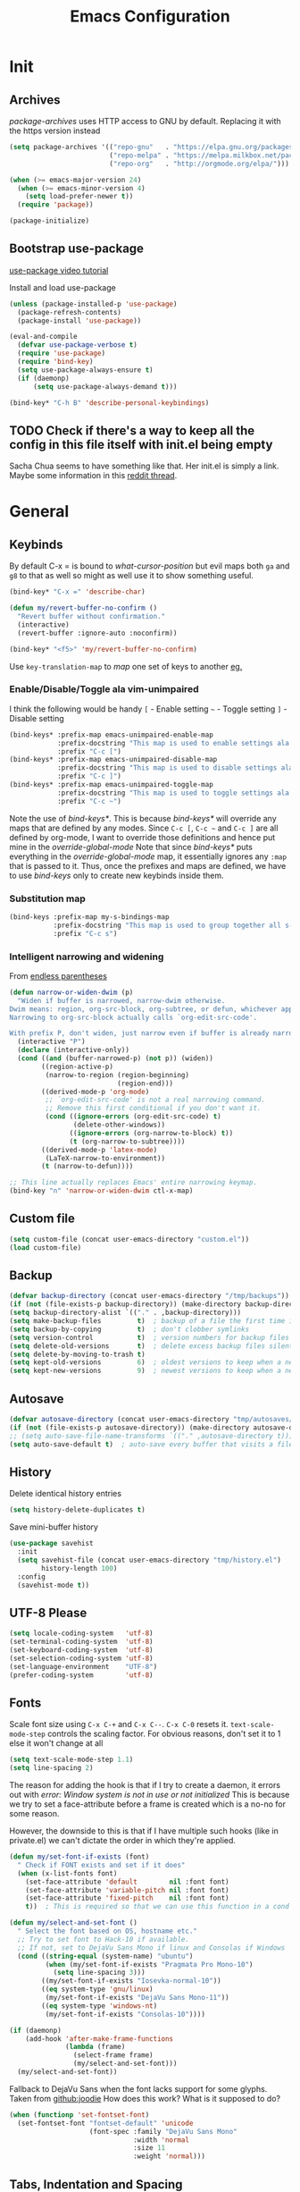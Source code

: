 #+TITLE: Emacs Configuration
#+PROPERTY: header-args :results output silent

* Init
:PROPERTIES:
:header-args: :tangle yes
:END:
** Archives
/package-archives/ uses HTTP access to GNU by default. Replacing it with the https version instead
#+BEGIN_SRC emacs-lisp
  (setq package-archives '(("repo-gnu"   . "https://elpa.gnu.org/packages/")
                           ("repo-melpa" . "https://melpa.milkbox.net/packages/")
                           ("repo-org"   . "http://orgmode.org/elpa/")))

  (when (>= emacs-major-version 24)
    (when (>= emacs-minor-version 4)
      (setq load-prefer-newer t))
    (require 'package))

  (package-initialize)
#+END_SRC

** Bootstrap use-package
[[https://www.youtube.com/watch?v%3D2TSKxxYEbII][use-package video tutorial]]

Install and load use-package
#+BEGIN_SRC emacs-lisp
  (unless (package-installed-p 'use-package)
    (package-refresh-contents)
    (package-install 'use-package))

  (eval-and-compile
    (defvar use-package-verbose t)
    (require 'use-package)
    (require 'bind-key)
    (setq use-package-always-ensure t)
    (if (daemonp)
        (setq use-package-always-demand t)))

  (bind-key* "C-h B" 'describe-personal-keybindings)
#+END_SRC

** TODO Check if there's a way to keep all the config in this file itself with init.el being empty
Sacha Chua seems to have something like that. Her init.el is simply a link.
Maybe some information in this [[https://www.reddit.com/r/emacs/comments/4uo9r0/shaving_time_on_emacs_startup_from_org_literate/][reddit thread]].

* General
:PROPERTIES:
:header-args: :tangle yes
:END:
** Keybinds
By default C-x = is bound to /what-cursor-position/ but evil maps both =ga= and =g8= to that as well so might as well use it to show something useful.
#+BEGIN_SRC emacs-lisp
  (bind-key* "C-x =" 'describe-char)
#+end_src

#+begin_src emacs-lisp
  (defun my/revert-buffer-no-confirm ()
    "Revert buffer without confirmation."
    (interactive)
    (revert-buffer :ignore-auto :noconfirm))

  (bind-key* "<f5>" 'my/revert-buffer-no-confirm)
#+END_SRC

Use ~key-translation-map~ to /map/ one set of keys to another [[id:f42c3dc8-c2f6-4f22-9f47-0c578479ef67][eg.]]

*** Enable/Disable/Toggle ala vim-unimpaired
I think the following would be handy
  =[= - Enable setting
  =~= - Toggle setting
  =]= - Disable setting

#+BEGIN_SRC emacs-lisp
  (bind-keys* :prefix-map emacs-unimpaired-enable-map
              :prefix-docstring "This map is used to enable settings ala vim-unimpaired"
              :prefix "C-c [")
  (bind-keys* :prefix-map emacs-unimpaired-disable-map
              :prefix-docstring "This map is used to disable settings ala vim-unimpaired"
              :prefix "C-c ]")
  (bind-keys* :prefix-map emacs-unimpaired-toggle-map
              :prefix-docstring "This map is used to toggle settings ala vim-unimpaired"
              :prefix "C-c ~")
#+END_SRC
Note the use of /bind-keys*/. This is because /bind-keys*/ will override any maps that are defined by any modes.
Since =C-c [=, =C-c ~= and  =C-c ]= are all defined by org-mode, I want to override those definitions and hence put mine in the /override-global-mode/
Note that since /bind-keys*/ puts everything in the /override-global-mode/ map, it essentially ignores any =:map= that is passed to it.
Thus, once the prefixes and maps are defined, we have to use /bind-keys/ only to create new keybinds inside them.

*** Substitution map
#+BEGIN_SRC emacs-lisp
  (bind-keys :prefix-map my-s-bindings-map
             :prefix-docstring "This map is used to group together all s-mnemonic bindings such as substitution, sizing etc."
             :prefix "C-c s")
#+END_SRC

*** Intelligent narrowing and widening
From [[http://endlessparentheses.com/emacs-narrow-or-widen-dwim.html][endless parentheses]]

#+BEGIN_SRC emacs-lisp
  (defun narrow-or-widen-dwim (p)
    "Widen if buffer is narrowed, narrow-dwim otherwise.
  Dwim means: region, org-src-block, org-subtree, or defun, whichever applies first.
  Narrowing to org-src-block actually calls `org-edit-src-code'.

  With prefix P, don't widen, just narrow even if buffer is already narrowed."
    (interactive "P")
    (declare (interactive-only))
    (cond ((and (buffer-narrowed-p) (not p)) (widen))
          ((region-active-p)
           (narrow-to-region (region-beginning)
                             (region-end)))
          ((derived-mode-p 'org-mode)
           ;; `org-edit-src-code' is not a real narrowing command.
           ;; Remove this first conditional if you don't want it.
           (cond ((ignore-errors (org-edit-src-code) t)
                  (delete-other-windows))
                 ((ignore-errors (org-narrow-to-block) t))
                 (t (org-narrow-to-subtree))))
          ((derived-mode-p 'latex-mode)
           (LaTeX-narrow-to-environment))
          (t (narrow-to-defun))))

  ;; This line actually replaces Emacs' entire narrowing keymap.
  (bind-key "n" 'narrow-or-widen-dwim ctl-x-map)
#+END_SRC

** Custom file
#+BEGIN_SRC emacs-lisp
  (setq custom-file (concat user-emacs-directory "custom.el"))
  (load custom-file)
#+END_SRC

** Backup
#+BEGIN_SRC emacs-lisp
  (defvar backup-directory (concat user-emacs-directory "/tmp/backups"))
  (if (not (file-exists-p backup-directory)) (make-directory backup-directory t))
  (setq backup-directory-alist `(("." . ,backup-directory)))
  (setq make-backup-files         t)  ; backup of a file the first time it is saved.
  (setq backup-by-copying         t)  ; don't clobber symlinks
  (setq version-control           t)  ; version numbers for backup files
  (setq delete-old-versions       t)  ; delete excess backup files silently
  (setq delete-by-moving-to-trash t)
  (setq kept-old-versions         6)  ; oldest versions to keep when a new numbered backup is made (default: 2)
  (setq kept-new-versions         9)  ; newest versions to keep when a new numbered backup is made (default: 2)
#+END_SRC

** Autosave
#+BEGIN_SRC emacs-lisp
  (defvar autosave-directory (concat user-emacs-directory "tmp/autosaves/"))
  (if (not (file-exists-p autosave-directory)) (make-directory autosave-directory t))
  ;; (setq auto-save-file-name-transforms `(("." ,autosave-directory t)))
  (setq auto-save-default t)  ; auto-save every buffer that visits a file
#+END_SRC

** History
Delete identical history entries
#+BEGIN_SRC emacs-lisp
(setq history-delete-duplicates t)
#+END_SRC

Save mini-buffer history
#+BEGIN_SRC emacs-lisp
  (use-package savehist
    :init
    (setq savehist-file (concat user-emacs-directory "tmp/history.el")
          history-length 100)
    :config
    (savehist-mode t))
#+END_SRC

** UTF-8 Please
#+BEGIN_SRC emacs-lisp
  (setq locale-coding-system   'utf-8)
  (set-terminal-coding-system  'utf-8)
  (set-keyboard-coding-system  'utf-8)
  (set-selection-coding-system 'utf-8)
  (set-language-environment    "UTF-8")
  (prefer-coding-system        'utf-8)
#+END_SRC

** Fonts
:PROPERTIES:
:ID:       bd542328-7d1d-4806-936d-a50673beada6
:END:
Scale font size using =C-x C-+= and =C-x C--=. =C-x C-0= resets it.
=text-scale-mode-step= controls the scaling factor. For obvious reasons, don't set it to 1 else it won't change at all
#+BEGIN_SRC emacs-lisp
  (setq text-scale-mode-step 1.1)
  (setq line-spacing 2)
#+END_SRC

The reason for adding the hook is that if I try to create a daemon, it errors out with
    /error: Window system is not in use or not initialized/
This is because we try to set a face-attribute before a frame is created which is a no-no for some reason.

However, the downside to this is that if I have multiple such hooks (like in private.el) we can't dictate the order in which they're applied.
#+BEGIN_SRC emacs-lisp
  (defun my/set-font-if-exists (font)
    " Check if FONT exists and set if it does"
    (when (x-list-fonts font)
      (set-face-attribute 'default        nil :font font)
      (set-face-attribute 'variable-pitch nil :font font)
      (set-face-attribute 'fixed-pitch    nil :font font)
      t))  ; This is required so that we can use this function in a cond block below

  (defun my/select-and-set-font ()
    " Select the font based on OS, hostname etc."
    ;; Try to set font to Hack-10 if available.
    ;; If not, set to DejaVu Sans Mono if linux and Consolas if Windows
    (cond ((string-equal (system-name) "ubuntu")
           (when (my/set-font-if-exists "Pragmata Pro Mono-10")
             (setq line-spacing 3)))
          ((my/set-font-if-exists "Iosevka-normal-10"))
          ((eq system-type 'gnu/linux)
           (my/set-font-if-exists "DejaVu Sans Mono-11"))
          ((eq system-type 'windows-nt)
           (my/set-font-if-exists "Consolas-10"))))

  (if (daemonp)
      (add-hook 'after-make-frame-functions
                (lambda (frame)
                  (select-frame frame)
                  (my/select-and-set-font)))
    (my/select-and-set-font))
#+END_SRC

Fallback to DejaVu Sans when the font lacks support for some glyphs. Taken from [[https://github.com/joodie/emacs-literal-config/blob/c66e30ce961b140dd3e84116f4d45cbc19d0d944/emacs.org#font][github:joodie]]
How does this work? What is it supposed to do?
#+BEGIN_SRC emacs-lisp :tangle no
  (when (functionp 'set-fontset-font)
    (set-fontset-font "fontset-default" 'unicode
                      (font-spec :family "DejaVu Sans Mono"
                                 :width 'normal
                                 :size 11
                                 :weight 'normal)))
#+END_SRC

** Tabs, Indentation and Spacing
:PROPERTIES:
:ID:       8d72d9c2-5b52-454f-892a-107b009563fa
:END:
Use only spaces and no tabs
#+BEGIN_SRC emacs-lisp
  (setq-default indent-tabs-mode nil)
  (setq-default tab-width 2)
  (setq-default show-trailing-whitespace t)

  (setq-default sh-basic-offset 2)
  ;; (bind-key "RET" 'newline-and-indent)
#+end_src
Since these are buffer-local variables, I have to use =setq-default=

*** Enable/Disable/Toggle Trailing whitespace
#+BEGIN_SRC emacs-lisp
  (defun my/toggle-trailing-whitespace ()
    "Toggle trailing whitespace"
    (interactive)  ; Allows to be called as a command via M-x
    (setq-default show-trailing-whitespace (not show-trailing-whitespace)))

  (bind-keys :map emacs-unimpaired-enable-map
             ("SPC" . (lambda () (interactive)(setq-default show-trailing-whitespace t)))
             :map emacs-unimpaired-disable-map
             ("SPC" . (lambda () (interactive)(setq-default show-trailing-whitespace nil)))
             :map emacs-unimpaired-toggle-map
             ("SPC" . my/toggle-trailing-whitespace))
#+END_SRC

*** Delete trailing whitespace
From [[https://www.emacswiki.org/emacs/DeletingWhitespace#toc3][emacswiki:]]
#+BEGIN_SRC emacs-lisp
  (add-hook 'before-save-hook 'delete-trailing-whitespace)
#+END_SRC

Use =C-c s SPC= to delete trailing whitespace manually
#+BEGIN_SRC emacs-lisp
  (bind-keys :map my-s-bindings-map
             ("SPC" . delete-trailing-whitespace))
#+END_SRC

*** Toggle wrap
#+BEGIN_SRC emacs-lisp
  (bind-key "w" 'toggle-truncate-lines emacs-unimpaired-toggle-map)
#+END_SRC

** Highlight current line
#+BEGIN_SRC emacs-lisp
  ;; (global-hl-line-mode 1)
  (bind-key "c" 'global-hl-line-mode emacs-unimpaired-toggle-map)
#+END_SRC

*** TODO FIXME
#+BEGIN_SRC emacs-lisp
  (bind-key "c" (global-hl-line-mode 1)  emacs-unimpaired-enable-map)
  (bind-key "c" (global-hl-line-mode -1) emacs-unimpaired-disable-map)
#+END_SRC

** Simpler y/n answers
#+BEGIN_SRC emacs-lisp
  (fset 'yes-or-no-p 'y-or-n-p)
#+END_SRC

** Matching Parens
#+BEGIN_SRC emacs-lisp
  (show-paren-mode 1)
  (setq show-paren-delay 0)
  ;; (setq show-paren-style 'expression)
#+END_SRC

** Misc
#+BEGIN_SRC emacs-lisp
  ;; Count 1 space after a period as the end of a sentence, instead of 2
  (setq sentence-end-double-space nil)

  ;; Enable editing by visual lines
  (global-visual-line-mode t)

  ;; Let emacs react faster to keystrokes
  (setq echo-keystrokes 0.1)
  (setq idle-update-delay 0.35)

  ;; Jump to the help window when it's opened.
  ;; Press q to close it and restore the view to the previous buffer
  (setq help-window-select t)

  ;; Confirm before quitting - sometimes I fat-finger and press both C-x C-c instead of just C-c
  (setq confirm-kill-emacs 'y-or-n-p)
#+END_SRC

** Winner mode
Undo and Redo changes in window configuration. Use =C-c right= and =C-c left= to switch between different layouts.
This is useful when I close a window by mistake to undo it and restore the window layout.
#+BEGIN_SRC emacs-lisp
  (winner-mode 1)
#+END_SRC

** Theme Directories
#+BEGIN_SRC emacs-lisp
  (add-to-list 'custom-theme-load-path (concat user-emacs-directory "/themes"))
  (add-to-list 'load-path (concat user-emacs-directory "/themes"))
#+END_SRC

** Emacs server
- Always start the emacs-server, except when run in daemon mode
- Already Disable prompt asking you if you want to kill a buffer with a live process attached to it.
  http://stackoverflow.com/questions/268088/how-to-remove-the-prompt-for-killing-emacsclient-buffers

#+BEGIN_SRC emacs-lisp
  (use-package server
    :disabled
    :config
    (unless (or (daemonp) (server-running-p))
      (server-mode 1))
    (add-hook 'server-switch-hook 'raise-frame))
#+END_SRC

Alias for emacsclient:
This will launch emacsclient if a server is already running and launch emacs if not
#+BEGIN_EXAMPLE
  alias e='emacsclient --alternate-editor="emacs" --create-frame --quiet'
#+END_EXAMPLE

** Mouse
Mouse-wheel acts on the hovered window rather than the one where the typing focus is
#+BEGIN_SRC emacs-lisp
  (setq mouse-wheel-follow-mouse t)
#+END_SRC

** TODO Scratch
Mode-specific scratch buffers?

** Diff
From [[http://pragmaticemacs.com/emacs/visualise-and-copy-differences-between-files/][Pragmatic Emacs]]
#+BEGIN_SRC emacs-lisp
  (use-package ediff
    :config

    ;; Don't start another frame
    (setq ediff-window-setup-function 'ediff-setup-windows-plain)

    ;; Put windows side by side
    (setq ediff-split-window-function (quote split-window-horizontally))

    ;; Revert windows on exit - needs winner mode
    (add-hook 'ediff-after-quit-hook-internal 'winner-undo))
#+END_SRC

* Visual
:PROPERTIES:
:header-args: :tangle yes
:END:
#+BEGIN_SRC emacs-lisp
  ;; Disable anoying beep
  (setq ring-bell-function 'ignore)

  ;; Improve rendering performance
  (setq redisplay-dont-pause t)

  ;; Display a special glyph in the fringe of each empty line at the end of the buffer
  (setq indicate-empty-lines t)
#+END_SRC

** TODO Frame related
:LOGBOOK:
- State "TODO"       from              [2017-03-28 Tue 23:02]
:END:
Specify /width/ and /height/ /pixel-wise/ in /default-frame-alist/
#+BEGIN_SRC emacs-lisp
  ;; Set frame size pixelwise instead of characterwise
  (setq frame-resize-pixelwise t)

  ;; Set size of default frame
  (setq default-frame-alist
        '((top    . 0)
          (left   . 0)
          (width  . 237)
          (height . 65)))
#+END_SRC

Set frame size programatically
#+BEGIN_SRC emacs-lisp
  (bind-keys :map my-s-bindings-map
             ("l" . (lambda () "Set emacs frame size to fit the left desktop monitor"
                      (interactive)
                      (set-frame-position (selected-frame) 0    0)
                      (set-frame-size     (selected-frame) 1901 1122 t)))
             ("r" . (lambda () "Set emacs frame size to fit the right desktop monitor"
                      (interactive)
                      (set-frame-position (selected-frame) 1919 0)
                      (set-frame-size     (selected-frame) 1902 1122 t))))
#+END_SRC

Start maximized
#+BEGIN_SRC emacs-lisp :tangle no
  ;; Open in fullscreen
  (defun my/switch-fullscreen nil
    "Switch to fullscreen. Works in OSX."
    (interactive)
    (let* ((modes '(nil fullboth fullwidth fullheight))
           (cm (cdr (assoc 'fullscreen (frame-parameters))))
           (next (cadr (member cm modes))))
      (modify-frame-parameters
       (selected-frame)
       (list (cons 'fullscreen next)))))
  (my/switch-fullscreen)

  ;; Start maximized
  (custom-set-variables '(initial-frame-alist (quote ((fullscreen . maximized)))))
#+END_SRC

Transparency
#+BEGIN_SRC emacs-lisp :tangle no
  (set-frame-parameter (selected-frame) 'alpha '(85 85))
  (add-to-list 'default-frame-alist '(alpha 85 85))
#+END_SRC

Avoid Emacs hanging for a while after changing default font:
#+BEGIN_SRC emacs-lisp :tangle no
  (modify-frame-parameters nil '((wait-for-wm . nil)))
#+END_SRC

** Clean-up
#+BEGIN_SRC emacs-lisp
  (setq inhibit-startup-message t)
  (setq initial-scratch-message "")

  (menu-bar-mode -1)
  ;; (tooltip-mode -1)
  (tool-bar-mode -1)
  (scroll-bar-mode -1)
#+END_SRC

We can also put something like this into =~/.Xresources= to enable/disable certain things as soon as Emacs starts
#+BEGIN_EXAMPLE
  Emacs.verticalScrollBars: off
  Emacs.toolBar: off
#+END_EXAMPLE

** Mode line
#+BEGIN_SRC emacs-lisp
  ;; Show column number in bottom bar
  (setq column-number-mode t)
#+END_SRC

* Packages
:PROPERTIES:
:header-args: :tangle yes
:END:
** diminish
Placing at top since it'll be used by most of the other packages
#+BEGIN_SRC emacs-lisp
  (use-package diminish
    :config
    (diminish 'visual-line-mode))
#+END_SRC

** aggressive-indent
#+BEGIN_SRC emacs-lisp
  (use-package aggressive-indent
    :config
    (global-aggressive-indent-mode t))
#+END_SRC

** evil
evil can be toggled using =C-z=

#+BEGIN_SRC emacs-lisp
  (use-package evil
    ;; :disabled
    :init
    ;; (setq evil-want-C-u-scroll t)
    (setq evil-want-C-w-in-emacs-state t)
    (setq evil-want-Y-yank-to-eol t)

    (evil-mode t)
#+END_SRC

*** :config
#+BEGIN_SRC emacs-lisp
  :config
#+END_SRC

**** evil-commentary
#+BEGIN_SRC emacs-lisp
  (use-package evil-commentary
    :diminish evil-commentary-mode
    :config (evil-commentary-mode))
#+END_SRC

**** evil-surround
#+BEGIN_SRC emacs-lisp
  (use-package evil-surround
    :config (global-evil-surround-mode))
#+END_SRC

**** evil-visualstar
#+BEGIN_SRC emacs-lisp
  (use-package evil-visualstar
    :config (global-evil-visualstar-mode))
#+END_SRC

**** evil-exchange
#+BEGIN_SRC emacs-lisp
  (use-package evil-exchange
    :config (evil-exchange-cx-install))
#+END_SRC

**** evil-matchit
#+BEGIN_SRC emacs-lisp
  (use-package evil-matchit)
#+END_SRC

**** Keybinds
:PROPERTIES:
:ID:       f42c3dc8-c2f6-4f22-9f47-0c578479ef67
:END:
Make /Escape/ quit everything. From [[http://stackoverflow.com/a/10166400/734153][StackOverflow]].
#+BEGIN_SRC emacs-lisp :tangle no
  (defun my/minibuffer-keyboard-quit ()
    "Abort recursive edit.
          In Delete Selection mode, if the mark is active, just deactivate it;
          then it takes a second ESC to abort the minibuffer."
    (interactive)
    (if (and delete-selection-mode transient-mark-mode mark-active)
        (setq deactivate-mark  t)
      (when (get-buffer "*Completions*") (delete-windows-on "*Completions*"))
      (abort-recursive-edit)))

  (bind-key [escape] 'keyboard-quit               evil-normal-state-map          )
  (bind-key [escape] 'keyboard-quit               evil-visual-state-map          )
  (bind-key [escape] 'my/minibuffer-keyboard-quit minibuffer-local-map           )
  (bind-key [escape] 'my/minibuffer-keyboard-quit minibuffer-local-ns-map        )
  (bind-key [escape] 'my/minibuffer-keyboard-quit minibuffer-local-completion-map)
  (bind-key [escape] 'my/minibuffer-keyboard-quit minibuffer-local-must-match-map)
  (bind-key [escape] 'my/minibuffer-keyboard-quit minibuffer-local-isearch-map   )
#+END_SRC

From /u/xah on reddit
#+BEGIN_SRC emacs-lisp
  (define-key key-translation-map (kbd "ESC")     (kbd "C-g"))
  (define-key key-translation-map (kbd "C-w C-h") (kbd "C-w h"))
  (define-key key-translation-map (kbd "C-w C-j") (kbd "C-w j"))
  (define-key key-translation-map (kbd "C-w C-k") (kbd "C-w k"))
  (define-key key-translation-map (kbd "C-w C-l") (kbd "C-w l"))
#+END_SRC

#+BEGIN_SRC emacs-lisp
  ;; (bind-key "g a" 'describe-char evil-normal-state-map)
  (bind-key "U" 'redo evil-normal-state-map)
  (bind-key "] SPC" '(lambda () (interactive)(end-of-line)(newline))           evil-normal-state-map)
  (bind-key "[ SPC" '(lambda () (interactive)(beginning-of-line)(open-line 1)) evil-normal-state-map)
#+END_SRC

*** END
#+BEGIN_SRC emacs-lisp
  )
#+END_SRC

** flycheck
#+BEGIN_SRC emacs-lisp
  (use-package flycheck
    :diminish flycheck-mode
    :init (global-flycheck-mode t)
    :config
    (add-hook 'c++-mode-hook (lambda() (setq flycheck-gcc-language-standard   "c++14")
                                       (setq flycheck-clang-language-standard "c++14"))))
#+END_SRC

** ivy
#+BEGIN_SRC emacs-lisp
  (use-package ivy
    :diminish (ivy-mode . "")
    :config
    (ivy-mode 1)
    (setq ivy-count-format "%d/%d "
          ivy-height 12
          ivy-extra-directories nil
          ivy-use-virtual-buffers t)
#+END_SRC

From [[https://github.com/kaushalmodi/.emacs.d/blob/master/setup-files/setup-ivy.el][kaushalmodi's repo]]
#+BEGIN_SRC emacs-lisp
  (defun my/ivy-set-prompt-text-properties (prompt std-props)
    "Add a different face for the \"<..>\" string in `counsel-set-variable'."
    (ivy--set-match-props prompt "<\\(.*\\)>"
                          `(face font-lock-string-face ,@std-props) 1)
    (ivy-set-prompt-text-properties-default prompt std-props))

  (setq ivy-set-prompt-text-properties-function 'my/ivy-set-prompt-text-properties)
#+END_SRC

#+BEGIN_SRC emacs-lisp
  )
#+END_SRC

** swiper
#+BEGIN_SRC emacs-lisp
  (use-package swiper
    :bind* (("C-s"   . swiper)))
#+END_SRC

** counsel
#+BEGIN_SRC emacs-lisp
  (use-package counsel)
#+END_SRC

** org
This solution is by [[https://www.reddit.com/r/emacs/comments/5sx7j0/how_do_i_get_usepackage_to_ignore_the_bundled/ddixpr9/][/u/Wolfer1ne on reddit]].
#+BEGIN_SRC emacs-lisp
  (use-package org
    :ensure org-plus-contrib
    :pin repo-org
#+END_SRC

Passing an argument to =:ensure= (other than t or nil) allows us to use a different package than the one named in use-package
Also, using =:pin= allows us to prefer which package-archive we'd like to use to download the package from.
I don't remember why we need to specifically grab =org-plus-contrib= from the org repository instead of from one of the other ones.

Org customization guide: http://orgmode.org/worg/org-configs/org-customization-guide.html
*** :init
#+BEGIN_SRC emacs-lisp
  :init
  (setq org-indent-mode t)

  (setq org-directory "~/Notes/")
  (setq org-default-notes-file (concat org-directory "Inbox.org"))

  (setq org-M-RET-may-split-line '((item) (default . t)))
  (setq org-log-done 'time) ; 'time/'note
  ;; (setq org-special-ctrl-a/e t)
  ;; (setq org-return-follows-link nil)
  (setq org-use-speed-commands nil)
  ;; (setq org-speed-commands-user nil)
  (setq org-startup-align-all-tables nil)
  ;; (setq org-log-into-drawer nil)
  (setq org-use-property-inheritance t)
  (setq org-tags-column -80)
  (setq org-hide-emphasis-markers t)  ; Hide markers for bold/italics etc.
  (setq org-blank-before-new-entry '((heading . t) (plain-list-item . nil)))
  (setq org-link-search-must-match-exact-headline nil)
  (setq org-startup-with-inline-images t)
  (setq org-imenu-depth 10)
#+END_SRC

**** org-babel source blocks
Enable syntax highlighting within the source blocks and keep the editing popup window within the same window.
Also, strip leading and trailing empty lines if any.
/org-src-preserve-indentation/ will not add an extra level of indentation to the source code
#+BEGIN_SRC emacs-lisp
  (setq org-src-fontify-natively                       t
        org-src-window-setup                           'current-window
        org-src-strip-leading-and-trailing-blank-lines t
        ;; org-src-preserve-indentation                t
        org-src-tab-acts-natively                      t)
#+end_src

Languages which can be evaluated in Org-mode buffers.
#+begin_src emacs-lisp
  (org-babel-do-load-languages 'org-babel-load-languages
                               (append org-babel-load-languages
                                       '((python     . t)
                                         (ruby       . t)
                                         (perl       . t)
                                         (sh         . t)
                                         (dot        . t)
                                         (C          . t))))
#+end_src

Ask for confirmation before evaluating? NO!
On second thought it's better not to do this because of the security implications.
A safer way to go about it is by enabling it on a file-by-file basis using the following modeline
#+BEGIN_EXAMPLE
  -*- org-confirm-babel-evaluate: nil -*-
#+END_EXAMPLE

#+BEGIN_SRC emacs-lisp :tangle no
  (defun my/org-babel-evaluate-silent (lang body)
    "Do not ask for confirmation to evaluate these languages."
    (not (or (string= lang "emacs-lisp"))))

  (setq org-confirm-babel-evaluate 'my/org-babel-evaluate-silent)
  ;; (setq org-confirm-babel-evaluate nil)
#+END_SRC

**** Clean View
#+BEGIN_SRC emacs-lisp
  (setq org-startup-indented t)
  (setq org-hide-leading-stars t)
  (setq org-odd-level-only nil)

  ;; …▼•
  ;; (setq org-ellipsis "▼") ; Use a fancy arrow to indicate a fold instead of '...'
#+END_SRC

***** TODO Hide the < and > around targets
:LOGBOOK:
- State "TODO"       from              [2017-03-19 Sun 15:00]
:END:
From [[http://emacs.stackexchange.com/a/19239/9690][Emacs StackExchange]]
At the moment, it hides not just the angle braces but also the text between them.
#+BEGIN_SRC emacs-lisp :tangle no
  (defcustom org-hidden-links-additional-re "<<[<]?[[:alnum:]]+>>[>]?"
    "Regular expression that matches strings where the invisible-property is set to org-link."
    :type '(choice (const :tag "Off" nil) regexp)
    :group 'org-link)
  (make-variable-buffer-local 'org-hidden-links-additional-re)

  (defun org-activate-hidden-links-additional (limit)
    "Put invisible-property org-link on strings matching `org-hide-links-additional-re'."
    (if org-hidden-links-additional-re
        (re-search-forward org-hidden-links-additional-re limit t)
      (goto-char limit)
      nil))

  (add-hook 'org-font-lock-set-keywords-hook (lambda ()
                                               (add-to-list 'org-font-lock-extra-keywords
                                                            '(org-activate-hidden-links-additional
                                                              (0 '(face org-target invisible org-link))))))
#+END_SRC

***** TODO Show the emphasis and target markers on point
#+BEGIN_SRC emacs-lisp :tangle no
  (defun org-show-emphasis-markers-at-point ()
    (save-match-data
      (if (and (org-in-regexp org-emph-re 2)
               (>= (point) (match-beginning 3))
               (<= (point) (match-end 4))
               (member (match-string 3) (mapcar 'car org-emphasis-alist)))
          (with-silent-modifications
            (remove-text-properties
             (match-beginning 3) (match-beginning 5)
             '(invisible org-link)))
        (apply 'font-lock-flush (list (match-beginning 3) (match-beginning 5))))))

  (add-hook 'post-command-hook 'org-show-emphasis-markers-at-point nil t)
#+END_SRC

**** ToDo States
Add logging when task state changes
#+BEGIN_SRC emacs-lisp
  ;; (setq org-log-done nil)
  (setq org-log-into-drawer t)  ; Save state changes into LOGBOOK drawer instead of in the body
  (setq org-treat-insert-todo-heading-as-state-change t)
#+END_SRC

Custom keywords
#+BEGIN_SRC emacs-lisp
  (setq org-todo-keywords '((sequence "TODO(t!)" "WAITING(w@/!)" "|" "DONE(d@)" "CANCEL(c@)")))
  ;; (setq org-todo-keyword-faces
  ;;       (quote (("TODO" :foreground "red" :weight bold)
  ;;               ("WAITING" :foreground "orange" :weight bold)
  ;;               ("DONE" :foreground "forest green" bold)
  ;;               ("CANCEL" :foreground "forest green" bold))))
#+END_SRC
=!=   - Log timestamp
=@=   - Log timestamp and note
=x/y= - =x= takes affect when entering the state and
      =y= takes affect when exiting if the state being entered doesn't have any logging
Refer [[http://orgmode.org/manual/Tracking-TODO-state-changes.html][Tracking-TODO-state-changes]] for details

Change from any todo state to any other state using =C-c C-t KEY=
#+BEGIN_SRC emacs-lisp
  (setq org-use-fast-todo-selection t)
#+END_SRC

This frees up S-left and S-right which I can then use to cycles through the todo states but skip setting timestamps and entering notes which is very convenient when all I want to do is change the status of an entry without changing its timestamps
#+BEGIN_SRC emacs-lisp
  (setq org-treat-S-cursor-todo-selection-as-state-change nil)
#+END_SRC

*** :config
#+BEGIN_SRC emacs-lisp
  :config
  (eval-after-load 'org-indent '(diminish org-indent-mode))
#+END_SRC

**** Make org-mode play nicely with Google Chrome
From [[http://stackoverflow.com/a/6309985/734153][StackOverflow]]
#+BEGIN_SRC emacs-lisp
  (setq browse-url-browser-function 'browse-url-generic
        browse-url-generic-program  "google-chrome")
#+END_SRC

**** Templates
#+BEGIN_SRC emacs-lisp
  (add-to-list 'org-structure-template-alist '("sc" "#+BEGIN_SRC C++\n  #include <iostream>\n\n  using namespace std;\n\n  int main() {\n    ?cout << \"Hello World!\" << endl;\n  }\n#+END_SRC"))

  (add-to-list 'org-structure-template-alist '("sl" "#+BEGIN_SRC emacs-lisp\n?\n#+END_SRC\n" "<src lang=\"?\">\n\n</src>"))

  (add-to-list 'org-structure-template-alist '("sp" "#+BEGIN_SRC python\n?\n#+END_SRC\n" "<src lang=\"?\">\n\n</src>"))

  ;; (add-to-list 'org-structure-template-alist '("sd" "#+BEGIN_SRC dot :file /tmp/out.png\n?\n#+END_SRC\n" "<src lang=\"?\">\n\n</src>"))

  (add-to-list 'org-structure-template-alist '("ss" "#+BEGIN_SRC bash\n?\n#+END_SRC\n" "<src lang=\"?\">\n\n</src>"))
#+END_SRC

=?= in each string controls where the point will be placed after expansion

**** Fonts
Variable pitch for non-code text taken from [[http://www.xiangji.me/2015/07/13/a-few-of-my-org-mode-customizations][here]].
#+BEGIN_SRC emacs-lisp
  (defun my/set-buffer-variable-pitch ()
    (interactive)
    (variable-pitch-mode t)
    (setq line-spacing 3)
    (set-face-attribute 'org-table nil :inherit 'fixed-pitch)
    (set-face-attribute 'org-code  nil :inherit 'fixed-pitch)
    (set-face-attribute 'org-block nil :inherit 'fixed-pitch))

  ;; (add-hook 'org-mode-hook      'my/set-buffer-variable-pitch)
  ;; (add-hook 'eww-mode-hook      'my/set-buffer-variable-pitch)
  ;; (add-hook 'markdown-mode-hook 'my/set-buffer-variable-pitch)
  ;; (add-hook 'Info-mode-hook     'my/set-buffer-variable-pitch)
#+END_SRC

NOTE: =org-block-background= has been removed in Org 8.3.1 and from 9.0.0,
has been completely deprecated and it inherits from =org-block=

General configuration [[id:bd542328-7d1d-4806-936d-a50673beada6][here]]

**** Delete links
This is the counterpart to =org-insert-link=. From [[http://emacs.stackexchange.com/a/10714/9690][here]].
#+BEGIN_SRC emacs-lisp
  (defun my/org-replace-link-with-description ()
    "Replace an org link with its description. If a description doesn't exist, replace with its address"
    (interactive)
    (if (org-in-regexp org-bracket-link-regexp 1)
        (let ((remove (list (match-beginning 0) (match-end 0)))
              (description (if (match-end 3)
                               (org-match-string-no-properties 3)
                             (org-match-string-no-properties 1))))
          (apply 'delete-region remove)
          (insert description))))
#+END_SRC

**** Complete multiple org tags
From [[https://blog.aaronbieber.com/2016/03/05/playing-tag-in-org-mode.html][Aaron Bieber's blog]]

Once the first tag is set (using helm), we don't get completion support after that.
This is because, the entire tag string is treated as a single value and Helm tries to complete based only on the full value.
#+BEGIN_SRC emacs-lisp
  (defun my/org-set-tags (tag)
    "Add TAG if it is not in the list of tags, remove it otherwise.

  TAG is chosen interactively from the global tags completion table."
    (interactive
     (list (let ((org-last-tags-completion-table
                  (if (derived-mode-p 'org-mode)
                      (org-uniquify
                       (delq nil (org-get-buffer-tags)))
                    (org-global-tags-completion-table))))
             (org-icompleting-read
              "Tag: " 'org-tags-completion-function nil nil nil
              'org-tags-history))))
    (let* ((my/org-swap-tags (lambda (tags)
                               "Replace any tags on the current headline with TAGS.

  The assumption is that TAGS will be a string conforming to Org Mode's
  tag format specifications, or nil to remove all tags."
                               (let ((old-tags (org-get-tags-string))
                                     (tags (if tags
                                               (concat " " tags)
                                             "")))
                                 (save-excursion
                                   (beginning-of-line)
                                   (re-search-forward
                                    (concat "[ \t]*" (regexp-quote old-tags) "[ \t]*$")
                                    (line-end-position) t)
                                   (replace-match tags)
                                   (org-set-tags t)))))
           (cur-list (org-get-tags))
           (new-tags (mapconcat 'identity
                                (if (member tag cur-list)
                                    (delete tag cur-list)
                                  (append cur-list (list tag)))
                                ":"))
           (new (if (> (length new-tags) 1) (concat " :" new-tags ":")
                  nil)))
      (funcall my/org-swap-tags new)))

  ;; (bind-keys :map org-mode-map
  ;;            ("C-c C-q" . my/org-set-tags)
  ;;            ("C-c M-q" . org-set-tags-command))
#+END_SRC

**** Use ! to toggle timestamp type
:PROPERTIES:
:ID:       d4634d95-be37-4bdf-987e-22da5778e958
:END:
[[https://orgmode.org/manual/Creating-timestamps.html][By default]], org-mode uses =C-c .= and =C-c != to create active and inactive timestamps respectively.
However, I also have flycheck installed which uses the C-c ! binding.

Thus, this allows me to use =C-c .= to insert a timestamp and when prompted to enter the date+time in the minibuffer,
use =!= to toggle between active and inactive timestamps. Also see [[Custom timestamp keymap]].
From [[http://emacs.stackexchange.com/questions/38062/configure-key-to-toggle-between-active-and-inactive-timestamps#38065][Emacs StackExchange]]

#+BEGIN_SRC emacs-lisp
  (defun org-toggle-time-stamp-activity ()
    "Toggle activity of time stamp or range at point."
    (interactive)
    (let ((pt (point)))
      (when (org-at-timestamp-p t)
        (goto-char (match-beginning 0))
        (when-let ((el (org-element-timestamp-parser))
                   (type (org-element-property :type el))
                   (type-str (symbol-name type))
                   (begin (org-element-property :begin el))
                   (end (org-element-property :end el)))
          (setq type-str
                (if (string-match "inactive" type-str)
                    (replace-regexp-in-string "inactive" "active" type-str)
                  (replace-regexp-in-string "active" "inactive" type-str)))
          (org-element-put-property el :type (intern type-str))
          (goto-char end)
          (skip-syntax-backward "-")
          (delete-region begin (point))
          (insert (org-element-timestamp-interpreter el nil))
          (goto-char pt)))))

  (defvar-local calendar-previous-buffer nil
    "Buffer been active when `calendar' was called.")

  (defun calendar-save-previous-buffer (oldfun &rest args)
    "Save buffer been active at `calendar' in `calendar-previous-buffer'."
    (let ((buf (current-buffer)))
      (apply oldfun args)
      (setq calendar-previous-buffer buf)))

  (advice-add #'calendar :around #'calendar-save-previous-buffer)

  (defvar-local my-org-time-stamp-toggle nil
    "Make time inserted time stamp inactive after inserting with `my-org-time-stamp'.")

  (defun org-time-stamp-toggle ()
    "Make time stamp active at the end of `my-org-time-stamp'."
    (interactive)
    (when-let ((win (minibuffer-selected-window))
               (buf (window-buffer win)))
      (when (buffer-live-p buf)
        (with-current-buffer buf
          (when (buffer-live-p calendar-previous-buffer)
            (set-buffer calendar-previous-buffer))
          (setq my-org-time-stamp-toggle (null my-org-time-stamp-toggle))
          (setq org-read-date-inactive my-org-time-stamp-toggle)))))

  (define-key org-read-date-minibuffer-local-map "!" #'org-time-stamp-toggle)

  (defun my-org-time-stamp (arg)
    "Like `org-time-stamp' with ARG but toggle activity with character ?!."
    (interactive "P")
    (setq my-org-time-stamp-toggle nil)
    (org-time-stamp arg)
    (when my-org-time-stamp-toggle
      (backward-char)
      (org-toggle-time-stamp-activity)
      (forward-char)))

  ;; (org-defkey org-mode-map (kbd "C-c .") #'my-org-time-stamp)
#+END_SRC

**** org-babel
***** Set default options
#+BEGIN_SRC emacs-lisp
  (setq org-babel-default-header-args
        '((:results . "verbatim replace")))

  (setq org-babel-C++-compiler "clang++")
  (setq org-babel-default-header-args:C++
        '((:flags   . "-std=c++14 -Wall -Wextra -Werror ${BOOST_HOME:+-L ${BOOST_HOME}/lib -I ${BOOST_HOME}/include} -Wl,${BOOST_HOME:+-rpath ${BOOST_HOME}/lib}")))

  (setq org-babel-default-header-args:perl
        '((:results . "output")))

  (setq org-babel-python-command "python3")
#+END_SRC

***** Display errors and warnings in an org-babel code block
From [[http://emacs.stackexchange.com/questions/2952/display-errors-and-warnings-in-an-org-mode-code-block][Emacs StackExchange]]
#+BEGIN_SRC emacs-lisp :tangle no
  (defvar org-babel-eval-verbose t
    "A non-nil value makes `org-babel-eval' display")

  (defun org-babel-eval (cmd body)
    "Run CMD on BODY.
  If CMD succeeds then return its results, otherwise display
  STDERR with `org-babel-eval-error-notify'."
    (let ((err-buff (get-buffer-create " *Org-Babel Error*")) exit-code)
      (with-current-buffer err-buff (erase-buffer))
      (with-temp-buffer
        (insert body)
        (setq exit-code
              (org-babel--shell-command-on-region
               (point-min) (point-max) cmd err-buff))
        (if (or (not (numberp exit-code)) (> exit-code 0)
                (and org-babel-eval-verbose (> (buffer-size err-buff) 0))) ; new condition
            (progn
              (with-current-buffer err-buff
                (org-babel-eval-error-notify exit-code (buffer-string)))
              nil)
          (buffer-string)))))

  (setq org-babel-eval-verbose t)
#+END_SRC

**** org-bullets
#+BEGIN_SRC emacs-lisp
  (use-package org-bullets
    ;; :disable
    :init
    ;; (setq org-bullets-bullet-list '("●"))
    ;; (setq org-bullets-bullet-list '("○"))
    :config
    (add-hook 'org-mode-hook (lambda () (org-bullets-mode 1))))
#+END_SRC

A good way to find more characters is to use =M-x insert-char=

**** org-agenda
#+BEGIN_SRC emacs-lisp
  (use-package org-agenda
    :ensure nil
#+END_SRC

***** :init
#+BEGIN_SRC emacs-lisp
  :init
  (setq org-agenda-files
        (seq-filter (lambda (x)
                      (and 'file-exists-p
                           (not (string= x "Spanish.org"))))
                    (mapcar (lambda (x) (concat org-directory x))
                            '("Inbox.org" "Software/" "Personal/"))))

  (setq org-agenda-tags-column            -120) ; Monitors are wide, might as well use it :/
  (setq org-agenda-skip-scheduled-if-done t)    ; Why isn't this default?
  (setq org-agenda-skip-deadline-if-done  t)
  (setq org-agenda-window-setup 'only-window)
  (setq org-agenda-restore-windows-after-quit t)
#+END_SRC

***** org-agenda custom commands
Based on https://blog.aaronbieber.com/2016/09/24/an-agenda-for-life-with-org-mode.html
#+BEGIN_SRC emacs-lisp
  (defun my/org-skip-subtree-if-habit ()
    "Skip an agenda entry if it has a STYLE property equal to \"habit\"."
    (let ((subtree-end (save-excursion (org-end-of-subtree t))))
      (if (string= (org-entry-get nil "STYLE") "habit")
          subtree-end
        nil)))

  (defun my/org-skip-subtree-if-priority (priority)
    "Skip an agenda subtree if it has a priority of PRIORITY.

  PRIORITY may be one of the characters ?A, ?B, or ?C."
    (let ((subtree-end (save-excursion (org-end-of-subtree t)))
          (pri-value (* 1000 (- org-lowest-priority priority)))
          (pri-current (org-get-priority (thing-at-point 'line t))))
      (if (= pri-value pri-current)
          subtree-end
        nil)))

  (setq org-agenda-custom-commands
        '(("d" "Daily agenda and all TODOs"
           ((tags "PRIORITY=\"A\""
                  ((org-agenda-skip-function '(org-agenda-skip-entry-if 'todo 'done))
                   (org-agenda-overriding-header "High-priority unfinished tasks:")))
            (agenda "" ((org-agenda-span 14)))
            (alltodo ""
                     ((org-agenda-skip-function '(or (my/org-skip-subtree-if-habit)
                                                     (my/org-skip-subtree-if-priority ?A)
                                                     (org-agenda-skip-if nil '(scheduled deadline))))
                      (org-agenda-overriding-header "ALL normal priority tasks:"))))
           ((org-agenda-compact-blocks t)))
          ("w" "Daily agenda and all TODOs for Work"
           ((tags "PRIORITY=\"A\""
                  ((org-agenda-tag-filter-preset '("+Work"))
                   (org-agenda-skip-function '(org-agenda-skip-entry-if 'todo 'done))
                   (org-agenda-overriding-header "High-priority unfinished tasks:")))
            (agenda "" ((org-agenda-span 14)))
            (alltodo ""
                     ((org-agenda-tag-filter-preset '("+Work"))
                      (org-agenda-skip-function '(or (my/org-skip-subtree-if-habit)
                                                     (my/org-skip-subtree-if-priority ?A)
                                                     (org-agenda-skip-if nil '(scheduled deadline))))
                      (org-agenda-overriding-header "ALL normal priority tasks:"))))
           ((org-agenda-compact-blocks t)))))
#+END_SRC

***** Keybinds
Keybinds for org [[id:ebbf9970-d072-4b59-bcaa-5f4b3d71a7d7][located here]]

Use j/k in org-agenda
#+BEGIN_SRC emacs-lisp
  :config
  (bind-keys :map org-agenda-mode-map
             ("j" . org-agenda-next-item)       ;; Bound to 'goto-date' by default
             ("k" . org-agenda-previous-item))  ;; Bound to 'org-capture' by default
#+END_SRC

Open the custom "Daily agenda and all TODOs" directly. Based on [[http://emacs.stackexchange.com/a/868/9690][Emacs StackExchange]].
#+BEGIN_SRC emacs-lisp
  (bind-key* "<f12>" '(lambda (&optional arg) (interactive "P")(org-agenda arg "w")))
#+END_SRC

***** org-agenda END
#+BEGIN_SRC emacs-lisp
  )
#+END_SRC

**** org-refile
By [[https://www.reddit.com/r/emacs/comments/4366f9/how_do_orgrefiletargets_work/czg008y/][/u/awalker4 on reddit]].
Show upto 3 levels of headings from the current file and two levels of headings from all agenda files
#+BEGIN_SRC emacs-lisp
  (setq org-refile-targets
        '((nil . (:maxlevel . 3))
          (org-agenda-files . (:maxlevel . 2))))
#+END_SRC
Each element of the list generates a set of possible targets.
/nil/ indicates that all the headings in the current buffer will be considered.

Following are from Aaron Bieber's post [[https://blog.aaronbieber.com/2017/03/19/organizing-notes-with-refile.html][Organizing Notes with Refile]]

Creating new parents - To create new heading, add =/HeadingName= to the end when using refile (=C-c C-w=)
#+BEGIN_SRC emacs-lisp
  (setq org-refile-allow-creating-parent-nodes 'confirm)
#+END_SRC

Refile to top level
#+BEGIN_SRC emacs-lisp
  (setq org-refile-use-outline-path 'file)
  (setq org-outline-path-complete-in-steps nil)
#+END_SRC

***** TODO Show filename while refiling to headings in other files
:LOGBOOK:
- State "TODO"       from              [2017-10-13 Fri 17:45]
:END:

***** TODO Set org-refile targets based on current file
Why would I want to refile something work-related under Softwares etc.
A way to do it is by writing a function that sets /org-refile-targets/ in a let binding making it local.
eg. implementation by abo-abo: [[https://github.com/abo-abo/worf/blob/master/worf.el][worf-refile-other]]

#+BEGIN_SRC emacs-lisp :tangle no
  (load-library "find-lisp")

  (defun my/org-refile-targets ()
    "Refile the current heading to another heading.
  The other heading can be in the current file or in a file that resides
  anywhere below the directory the current file resides in.

  The intent is to move to a similar file. If I'm in work-related file,
  I almost never have to refile something to a personal file."
    (interactive "p")
    (let* ((org-refile-targets '((nil . (:maxlevel . 9)))))
      (org-refile)))

  (bind-key* "C-c C-w" 'my/org-refile-targets)
#+END_SRC

**** org-capture
Show hierarchical headlines when refiling instead of flattening it out
Show all the hierarchical headlines instead of having to step down them

#+BEGIN_SRC emacs-lisp
  (setq org-refile-use-outline-path t)
  (setq org-outline-path-complete-in-steps nil)
#+END_SRC

From [[http://cestlaz.github.io/posts/using-emacs-23-capture-1][Using Emacs 23 - Capture 1]] and [[http://cestlaz.github.io/posts/using-emacs-24-capture-2][Using Emacs 24 - Capture 2]]
#+BEGIN_SRC emacs-lisp
  (setq org-capture-templates
        '(("t" "TODO" entry
           (file+headline org-default-notes-file "Inbox")
           "* TODO %^{Task}\n\n%?"
           :jump-to-captured t :empty-lines 1)

          ("c" "Misc" entry
           (file+headline org-default-notes-file "Inbox")
           "* %^{Task}\n\n%?"
           :jump-to-captured t :empty-lines 1)

          ;; ("l"  "Spanish")

          ;; ("ls" "Item" entry
          ;;  (file+headline (concat org-directory "Personal/Spanish.org") "Misc")
          ;;  "\n* %?%(setq my-spanish-capture (read-string \"Spanish: \")) :drill:%(org-set-property \"DRILL_CARD_TYPE\" \"hide1_firstmore\")\n\nSpanish: [%(message my-spanish-capture)]\nEnglish: [%^{English}]"
          ;;  :jump-to-captured t :empty-lines 1)

          ;; ("ln" "Noun" entry
          ;;  (file+headline (concat org-directory "Personal/Spanish.org") "Nouns")
          ;;  "\n* %?[%(setq my-spanish-capture (read-string \"Spanish: \"))] :drill:%(org-set-property \"DRILL_CARD_TYPE\" \"twosided\")\n\nTranslate this noun.\n\n** Spanish\n/%(message my-spanish-capture)/\n\n** English\n%^{English}"
          ;;  :jump-to-captured t :empty-lines 1)

          ;; ("lv" "Verb" entry
          ;;  (file+headline (concat org-directory "Personal/Spanish.org") "Verbs")
          ;;  "\n* %(setq my-spanish-capture (read-string \"Spanish: \")) :drill:%(org-set-property \"DRILL_CARD_TYPE\" \"hide1cloze\")%(org-set-property \"VERB_INFINITIVE\" (concat \"\\\"\" my-spanish-capture \"\\\"\"))%(org-set-property \"VERB_TRANSLATION\" (concat \"\\\"to \" (setq my-english-capture (read-from-minibuffer \"English: to \")) \"\\\"\"))%(org-set-property \"VERB_INFINITIVE_HINT\" (concat \"\\\"\" (substring my-spanish-capture 0 1) \"...\\\"\"))\n\nSpanish: [%(message my-spanish-capture)]\nEnglish: [to %(message my-english-capture)]\n\n** Notes\n** Examples\n** Simple Present Tense :drill:%(org-set-property \"DRILL_CARD_TYPE\" \"conjugate\")%(org-set-property \"VERB_TENSE\" \"\\\"simple present\\\"\")\n\n| yo               | %?  |\n| tú               |   |\n| él/ella/Ud.      |   |\n| nosotros         |   |\n| vosotros         |   |\n| ellos/ellas/Uds. |   |"
          ;;  :jump-to-captured t :empty-lines 1)

          ("s"  "Code snippets")

          ("se" "Emacs" entry
           (file "~/Notes/Software/emacs.org")
           :jump-to-captured t)

          ("ss" "Shell" entry
           (file (concat org-directory "Software/shell.org"))
           :jump-to-captured t)

          ("sv" "Vim" entry
           (file (concat org-directory "Software/vim.org"))
           :jump-to-captured t)))
#+END_SRC

NOTE: When using several keys, keys using the same prefix key must be sequential in the list and preceded by a 2-element entry explaining the prefix key.
[[http://orgmode.org/manual/Template-elements.html#Template-elements][Template elements]], [[http://orgmode.org/manual/Template-elements.html#Template-expansion][Template expansion]]

We use this to create frames for org-capture directly from the OS as shown [[http://cestlaz.github.io/posts/using-emacs-24-capture-2/][here]].
#+BEGIN_SRC emacs-lisp
  (use-package noflet)

  (defun my/make-capture-frame ()
    "Create a new frame and run org-capture."
    (interactive)
    (make-frame '((name . "capture")))
    (select-frame-by-name "capture")
    (delete-other-windows)
    (noflet ((switch-to-buffer-other-window (buf) (switch-to-buffer buf)))
      (org-capture)))

  (defadvice org-capture-finalize
      (after delete-capture-frame activate)
    "Advise capture-finalize to close the frame"
    (if (equal "capture" (frame-parameter nil 'name))
        (delete-frame)))

  (defadvice org-capture-destroy
      (after delete-capture-frame activate)
    "Advise capture-destroy to close the frame"
    (if (equal "capture" (frame-parameter nil 'name))
        (delete-frame)))
#+END_SRC

***** TODO Using %^{prompt} in org-capture template doesn't allow specifying accented characters with =C-x 8=
Hence, I'm using a hacky way of explicitly prompting for input (since I can specify accented characters that way),
saving it to a variable and printing it out later in the capture template.

**** org-id
I grab the /org-plus-contrib/ version of org-id to match org
#+BEGIN_SRC emacs-lisp
  (use-package org-id
    :disabled
    :ensure org-plus-contrib
    :pin repo-org
    :init
    (setq org-id-link-to-org-use-id 'create-if-interactive-and-no-custom-id)

    :config
#+END_SRC

To effectively use custom ID, refer [[https://writequit.org/articles/emacs-org-mode-generate-ids.html#update-2016-09-07][this]].
Note that =org-id= has been updated since then and now supports a method =org-id-get-create= which creates an ID if one is not present.
Also, it uses the identifier /ID/ instead of /CUSTOM_ID/

***** TODO Use org-id globally across all files
:LOGBOOK:
- State "TODO"       from              [2017-03-18 Sat 19:50]
:END:
Example on [[http://stackoverflow.com/a/27158715/734153][Emacs StackExchange]]
#+BEGIN_SRC emacs-lisp
  (setq org-id-track-globally t)
  (setq org-id-extra-files '("~/.emacs.d/config.org"))
#+END_SRC

***** Completion while inserting link
:PROPERTIES:
:ID:       be086bdd-ffcf-4f4e-beb2-a948191895eb
:END:
To use completion, insert link using =C-c C-l= and select =id:= as type and completion should trigger.
=org-id-get-with-outline-path-completion= returns the ID of the selected heading and creates it if it doesn't have one already.
Details at [[http://emacs.stackexchange.com/a/12434/9690][Emacs StackExchange]]
#+BEGIN_SRC emacs-lisp
  (defun org-id-complete-link (&optional arg)
    "Create an id: link using completion"
    (concat "id:"
            (org-id-get-with-outline-path-completion)))

  (org-link-set-parameters "id"
                           :complete 'org-id-complete-link)
#+END_SRC

***** END
#+BEGIN_SRC emacs-lisp
  )
#+END_SRC

**** org-drill
#+BEGIN_SRC emacs-lisp
  (use-package org-drill
    :ensure org-plus-contrib
    :init
    (setq org-drill-learn-fraction 0.4)
    :config
    (add-to-list 'org-modules 'org-drill)
    (setq org-drill-add-random-noise-to-intervals-p t)
    (setq org-drill-hide-item-headings-p t)

    (use-package org-drill-table
      :disabled
      :load-path "bundle/org-drill-table"))
#+END_SRC

**** htmlize
Syntax highlighting when exporting to HTML? Yes, please!
#+BEGIN_SRC emacs-lisp
  (use-package htmlize
    :disabled)
#+END_SRC

*** Keybinds
:PROPERTIES:
:ID:       ebbf9970-d072-4b59-bcaa-5f4b3d71a7d7
:END:

Custom keymap for org-mode bindings
#+BEGIN_SRC emacs-lisp
  (bind-keys :prefix-map my-org-bindings-map
             :prefix-docstring "This map is used to group together all org-mode settings"
             :prefix "C-c o"
             ("a" . org-agenda)
             ("c" . org-capture))
  ;; :bind (("c" . calendar))
#+END_SRC

Note that these are still part of the /:config/ block
#+BEGIN_SRC emacs-lisp :tangle no
  (bind-keys :map helm-command-map
             ("o" . helm-org-in-buffer-headings)
             ("h" . helm-info-org))
#+end_src

<<Custom timestamp keymap>>. Also see [[id:d4634d95-be37-4bdf-987e-22da5778e958][Using ! to toggle timestamp type]]
#+BEGIN_SRC emacs-lisp :tangle no
  (unbind-key "C-c ." org-mode-map)
  (unbind-key "C-c <" org-mode-map)
  (unbind-key "C-c >" org-mode-map)

  (bind-keys :prefix-map my-org-timestamp-bindings-map
             :prefix-docstring "This map is used to group together all timestamp related bindings"
             :prefix "C-c ."
             ("." . my-org-time-stamp)
             ("!" . org-time-stamp-inactive)
             ("<" . org-date-from-calendar)
             (">" . org-goto-calendar)
             ("C-o" . org-open-at-point))
#+END_SRC

Note that org-mode usually has the same command mapped to both =<Prefix> [a-z]= and =<Prefix> C-[a-z]=.
In such cases, I can use =<Prefix> [a-z]= to bind to something else and leave =<Prefix> C-[a-z]= alone.
The mnemonic is that Org leaves =C-c [a-z]= free for the user. Thus, I'm using =[a-z]= in other places too.

Delete the result block using =C-c C-v C-k= where =C-c C-v= is the /org-babel-key-prefix/
#+begin_src emacs-lisp
  :bind (:map org-babel-map ("C-k" . org-babel-remove-result))
#+end_src

*** use-package END
#+BEGIN_SRC emacs-lisp
  )
#+END_SRC

*** TODO Diminish org-indent-mode

** rainbow-delimiters
Use brighter colors
#+BEGIN_SRC emacs-lisp
  (use-package rainbow-delimiters
    :config
    (progn
      (set-face-attribute 'rainbow-delimiters-depth-1-face nil :foreground "dark orange")
      (set-face-attribute 'rainbow-delimiters-depth-2-face nil :foreground "deep pink")
      (set-face-attribute 'rainbow-delimiters-depth-3-face nil :foreground "chartreuse")
      (set-face-attribute 'rainbow-delimiters-depth-4-face nil :foreground "deep sky blue")
      (set-face-attribute 'rainbow-delimiters-depth-5-face nil :foreground "yellow")
      (set-face-attribute 'rainbow-delimiters-depth-6-face nil :foreground "orchid")
      (set-face-attribute 'rainbow-delimiters-depth-7-face nil :foreground "spring green")
      (set-face-attribute 'rainbow-delimiters-depth-8-face nil :foreground "sienna1"))

    :bind (:map emacs-unimpaired-toggle-map ("r" . rainbow-delimiters-mode)))
#+END_SRC

** rainbow-mode
When a color is specified as a hex code or with its name, set the background of the face to the value of the color itself
#+BEGIN_SRC emacs-lisp
  (use-package rainbow-mode
    :defer t)
#+END_SRC

Provides command =rainbow-mode= to toggle this

** undo-tree
This lets us visually walk through the changes we've made, undo back to a certain point (or redo), and go down different branches.
Default binding is =C-x u=
#+BEGIN_SRC emacs-lisp
  (use-package undo-tree
    :diminish undo-tree-mode
    :commands (undo-tree-visualize)
    :config
    (global-undo-tree-mode)
    (setq undo-tree-visualizer-timestamps t)
    (setq undo-tree-visualizer-diff t))
#+END_SRC

** verilog-mode
#+BEGIN_SRC emacs-lisp
  (use-package verilog-mode
    :load-path "bundle/verilog-mode"
    :mode (("\\.v\\'"    . verilog-mode)
           ("\\.svh?\\'" . verilog-mode)
           ("\\.x\\'"    . verilog-mode))
    :config
    (font-lock-mode 1))
#+END_SRC

** yasnippet
#+BEGIN_SRC emacs-lisp
  (use-package yasnippet
    :diminish yas-minor-mode

    :init
    (setq-default yas-snippet-dirs (list (concat user-emacs-directory "snippets")))
    (setq yas-wrap-around-region t)  ; Automatically insert selected text at $0, if any
    (yas-global-mode t)

    :config
    (defun my/add-yasnippet-ac-sources ()
      (add-to-list 'ac-sources 'ac-source-yasnippet))
    (add-hook 'c++-mode-hook 'my/add-yasnippet-ac-sources)

    ;; Use S-Tab instead of Tab to avoid conflict with auto-complete. Unbind Tab
    (define-key yas-minor-mode-map (kbd "TAB") nil)
    (define-key yas-minor-mode-map (kbd "<tab>") nil)
    ;; The reason we have to do this two separate ways:
    ;; http://ergoemacs.org/emacs/emacs_key_notation_return_vs_RET.html

    (bind-keys :map yas-minor-mode-map
               ("<backtab>" . yas-expand)
               ("C-c & n"   . yas-new-snippet)
               ("C-c & s"   . yas-insert-snippet)
               ("C-c & v"   . yas-visit-snippet-file)
               ("C-c & r"   . yas-reload-all)
               ("C-c & &"   . yas-describe-tables)))
#+END_SRC

** which-key
Shows which keys can be pressed next. Eg. if you press =C-x= and wait a few seconds, a window pops up with all the key bindings following the currently entered incomplete command.
#+BEGIN_SRC emacs-lisp
  (use-package which-key
    :diminish which-key-mode
    :config  (which-key-mode))
#+END_SRC

** pcre2el
From [[https://www.reddit.com/r/emacs/comments/60nb8b/favorite_builtin_emacs_commands/df8h8hm/][/u/Irkry on reddit]]
#+BEGIN_SRC emacs-lisp
  (use-package pcre2el
    :diminish pcre-mode
    :config
    (pcre-mode t))
#+END_SRC

** leuven-theme
[[https://github.com/fniessen/emacs-leuven-theme][Github Link]]
#+BEGIN_SRC emacs-lisp
  (use-package leuven-theme
    :disabled
    :config
    (load-theme 'leuven t)

    (setq evil-normal-state-cursor   '("#008000" box)
          evil-visual-state-cursor   '("#006FE0" box)
          evil-insert-state-cursor   '("#0000FF" bar)
          evil-replace-state-cursor  '("#D0372D" bar)
          evil-operator-state-cursor '("#D0372D" hollow)
          evil-emacs-state-cursor    '("white"   box))

    (set-face-attribute 'org-agenda-date         nil :height 1.4)
    (set-face-attribute 'org-agenda-date-today   nil :height 1.4)
    (set-face-attribute 'org-agenda-date-weekend nil :height 1.4)
    (set-face-attribute 'trailing-whitespace     nil :background "#DDDDFF"))
#+END_SRC

Load theme first and then override the colors

** base16-theme
#+BEGIN_SRC emacs-lisp
  (use-package base16-theme
    ;; :disabled
    :config
    (load-theme 'base16-solarized-light t)
    (setq evil-normal-state-cursor   '("#719e07" box)
          evil-visual-state-cursor   '("#b58900" box)
          evil-insert-state-cursor   '("#268bd2" bar)
          evil-replace-state-cursor  '("#dc322f" bar)
          evil-operator-state-cursor '("#dc322f" hollow)
          evil-emacs-state-cursor    '("white"   box)))
#+END_SRC

** TODO hydra
Ideas in https::/github.com/kana/vim-submode

* ProgLangEmacs
:PROPERTIES:
:header-args: :tangle no
:END:
** sml-mode
#+BEGIN_SRC emacs-lisp
  (use-package sml-mode
    :if (eq system-type 'gnu/linux)
    :config
    (add-to-list 'org-structure-template-alist
                 '("sml" "#+BEGIN_SRC sml\n?\n#+END_SRC\n" "<src lang=\"?\">\n\n</src>")

    (use-package flycheck-sml
      :ensure nil
      :disabled
      :load-path "bundle/flycheck-sml/"))
#+END_SRC

*** TODO Restart the SML REPL
:LOGBOOK:
- State "TODO"       from "TODO"       [2017-03-19 Sun 11:23]
:END:
#+BEGIN_SRC emacs-lisp :tangle no
  (defun my/restart-sml-repl ()
    "Restarts the SML REPL"
    (interactive)
    (progn
      (when (get-buffer-process (current-buffer))
        (goto-char (point-max)) ; First go to the end of the buffer
        (comint-delchar-or-maybe-eof 1); Then kill the REPL (C-d)
        (sleep-for 0.1)) ; This is needed for some reason
      (sml-run "sml" nil)))

  (bind-key* "C-c C-s" 'my/restart-sml-repl)
#+END_SRC

*** Restart SML REPL and load the correct file
#+BEGIN_SRC emacs-lisp
  (defun my/restart-sml-and-run ()
    "Restarts the SML REPL and tries to load the correct .sml file.

  The sml file loaded is the one at the top of the list returned by
  `buffer-list'.

  If this command is executed while in an sml buffer, the point is returned back
  to that buffer after restarting the REPL and loading that file."
    (interactive)
    (let* ((in-sml-buf (derived-mode-p 'sml-mode))
           (repl-buf (get-buffer "*sml*"))
           (sml-file (if in-sml-buf
                         (buffer-file-name)
                       (catch 'break
                         (dolist (buf (buffer-list))
                           (let ((file (buffer-file-name buf)))
                             (when (and (stringp file)
                                        (string-match-p ".*\\.sml\\'" file))
                               ;; Return the first .sml file name from the list
                               ;; and end the loop.
                               (throw 'break file)))))))
           (msg "Restarted SML"))
      (when repl-buf
        (when in-sml-buf
          ;; If the REPL buffer already exists and you are not in it, switch
          ;; to it.
          (switch-to-buffer-other-window repl-buf))
        ;; If the REPL has a live process, kill it
        (when (get-buffer-process (current-buffer))
          (goto-char (point-max)) ; First go to the EOB
          (comint-delchar-or-maybe-eof 1) ; Then kill the REPL (C-d)
          (sleep-for 0.1))) ; Somehow this is needed between kill and respawn
      (if sml-file
          (setq msg (concat msg (format " and now loading `%s'"
                                        (file-name-nondirectory sml-file))))
        ;; If no sml file was found in the buffer list
        (setq sml-file ""))
      (setq msg (concat msg "."))
      (message msg)
      ;; Then start a new process
      (sml-run "sml" sml-file) ; C-c C-s + typing "use foo.sml" in REPL
      ;; Switch back to the sml buffer if you executed this command from there
      (when in-sml-buf
        (switch-to-buffer-other-window (get-file-buffer sml-file)))))

  (bind-key "C-c <C-return>" #'my/restart-sml-and-run inferior-sml-mode-map)
  (bind-key "C-c <C-return>" #'my/restart-sml-and-run sml-mode-map)
#+END_SRC

*** ob-sml
#+BEGIN_SRC emacs-lisp
  (use-package ob-sml
    :config
    (add-to-list 'org-babel-load-languages '(sml . t))
    (org-babel-do-load-languages 'org-babel-load-languages org-babel-load-languages)
#+END_SRC

**** TODO Launch sml-repl if not running when evaluating a code-block
:LOGBOOK:
- State "TODO"       from "TODO"       [2017-03-19 Sun 11:23]
:END:

**** END
#+BEGIN_SRC emacs-lisp
  )
#+END_SRC

*** END
#+BEGIN_SRC emacs-lisp
  )
#+END_SRC

* After
:PROPERTIES:
:header-args: :tangle yes
:END:
** Private config
#+BEGIN_SRC emacs-lisp
  (load (concat user-emacs-directory "private.el") t)
#+END_SRC

